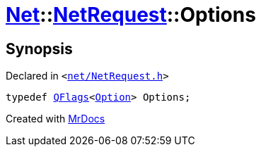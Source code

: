 [#Net-NetRequest-Options]
= xref:Net.adoc[Net]::xref:Net/NetRequest.adoc[NetRequest]::Options
:relfileprefix: ../../
:mrdocs:


== Synopsis

Declared in `&lt;https://github.com/PrismLauncher/PrismLauncher/blob/develop/launcher/net/NetRequest.h#L64[net&sol;NetRequest&period;h]&gt;`

[source,cpp,subs="verbatim,replacements,macros,-callouts"]
----
typedef xref:QFlags-09.adoc[QFlags]&lt;xref:Net/NetRequest/Option.adoc[Option]&gt; Options;
----



[.small]#Created with https://www.mrdocs.com[MrDocs]#
